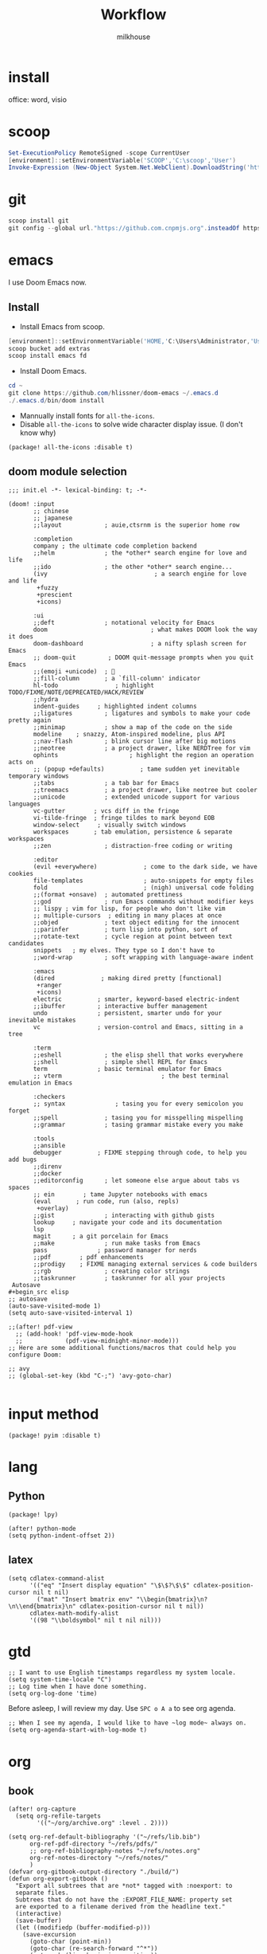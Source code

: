 #+TITLE: Workflow
#+author: milkhouse
#+startup: overview
#+property: header-args:elisp :tangle ~/.doom.d/config.el

* install
office: word, visio
* scoop
#+begin_src powershell
Set-ExecutionPolicy RemoteSigned -scope CurrentUser
[environment]::setEnvironmentVariable('SCOOP','C:\scoop','User')
Invoke-Expression (New-Object System.Net.WebClient).DownloadString('https://get.scoop.sh')
#+end_src

* git
#+begin_src powershell
scoop install git
git config --global url."https://github.com.cnpmjs.org".insteadOf https://github.com
#+end_src

* emacs
I use Doom Emacs now.

** Install
+ Install Emacs from scoop.
#+begin_src powershell
[environment]::setEnvironmentVariable('HOME,'C:\Users\Administrator,'User')
scoop bucket add extras
scoop install emacs fd
#+end_src

+ Install Doom Emacs.
#+begin_src powershell
cd ~
git clone https://github.com/hlissner/doom-emacs ~/.emacs.d
./.emacs.d/bin/doom install
#+end_src

+ Mannually install fonts for ~all-the-icons~.
+ Disable ~all-the-icons~ to solve wide character display issue. (I don't know why)
#+begin_src elisp :tangle ~/.doom.d/packages.el
(package! all-the-icons :disable t)
#+end_src

** doom module selection
#+begin_src elisp :tangle ~/.doom.d/init.el
;;; init.el -*- lexical-binding: t; -*-

(doom! :input
       ;; chinese
       ;; japanese
       ;;layout            ; auie,ctsrnm is the superior home row

       :completion
       company ; the ultimate code completion backend
       ;;helm              ; the *other* search engine for love and life
       ;;ido               ; the other *other* search engine...
       (ivy                              ; a search engine for love and life
        +fuzzy
        +prescient
        +icons)

       :ui
       ;;deft              ; notational velocity for Emacs
       doom                             ; what makes DOOM look the way it does
       doom-dashboard                   ; a nifty splash screen for Emacs
       ;; doom-quit         ; DOOM quit-message prompts when you quit Emacs
       ;;(emoji +unicode)  ; 🙂
       ;;fill-column       ; a `fill-column' indicator
       hl-todo                ; highlight TODO/FIXME/NOTE/DEPRECATED/HACK/REVIEW
       ;;hydra
       indent-guides     ; highlighted indent columns
       ;;ligatures         ; ligatures and symbols to make your code pretty again
       ;;minimap           ; show a map of the code on the side
       modeline    ; snazzy, Atom-inspired modeline, plus API
       ;;nav-flash         ; blink cursor line after big motions
       ;;neotree           ; a project drawer, like NERDTree for vim
       ophints                    ; highlight the region an operation acts on
       ;; (popup +defaults)          ; tame sudden yet inevitable temporary windows
       ;;tabs              ; a tab bar for Emacs
       ;;treemacs          ; a project drawer, like neotree but cooler
       ;;unicode           ; extended unicode support for various languages
       vc-gutter        ; vcs diff in the fringe
       vi-tilde-fringe  ; fringe tildes to mark beyond EOB
       window-select     ; visually switch windows
       workspaces       ; tab emulation, persistence & separate workspaces
       ;;zen               ; distraction-free coding or writing

       :editor
       (evil +everywhere)             ; come to the dark side, we have cookies
       file-templates                 ; auto-snippets for empty files
       fold                           ; (nigh) universal code folding
       ;;(format +onsave)  ; automated prettiness
       ;;god               ; run Emacs commands without modifier keys
       ;; lispy ; vim for lisp, for people who don't like vim
       ;; multiple-cursors  ; editing in many places at once
       ;;objed             ; text object editing for the innocent
       ;;parinfer          ; turn lisp into python, sort of
       ;;rotate-text       ; cycle region at point between text candidates
       snippets   ; my elves. They type so I don't have to
       ;;word-wrap         ; soft wrapping with language-aware indent

       :emacs
       (dired             ; making dired pretty [functional]
        +ranger
        +icons)
       electric          ; smarter, keyword-based electric-indent
       ;;ibuffer         ; interactive buffer management
       undo              ; persistent, smarter undo for your inevitable mistakes
       vc                ; version-control and Emacs, sitting in a tree

       :term
       ;;eshell            ; the elisp shell that works everywhere
       ;;shell             ; simple shell REPL for Emacs
       term              ; basic terminal emulator for Emacs
       ;; vterm                            ; the best terminal emulation in Emacs

       :checkers
       ;; syntax              ; tasing you for every semicolon you forget
       ;;spell             ; tasing you for misspelling mispelling
       ;;grammar           ; tasing grammar mistake every you make

       :tools
       ;;ansible
       debugger          ; FIXME stepping through code, to help you add bugs
       ;;direnv
       ;;docker
       ;;editorconfig      ; let someone else argue about tabs vs spaces
       ;; ein        ; tame Jupyter notebooks with emacs
       (eval       ; run code, run (also, repls)
        +overlay)
       ;;gist              ; interacting with github gists
       lookup     ; navigate your code and its documentation
       lsp
       magit      ; a git porcelain for Emacs
       ;;make              ; run make tasks from Emacs
       pass              ; password manager for nerds
       ;;pdf        ; pdf enhancements
       ;;prodigy    ; FIXME managing external services & code builders
       ;;rgb               ; creating color strings
       ;;taskrunner        ; taskrunner for all your projects
 Autosave
#+begin_src elisp
;; autosave
(auto-save-visited-mode 1)
(setq auto-save-visited-interval 1)

;;(after! pdf-view
  ;; (add-hook! 'pdf-view-mode-hook
  ;;            (pdf-view-midnight-minor-mode)))
;; Here are some additional functions/macros that could help you configure Doom:

;; avy
;; (global-set-key (kbd "C-;") 'avy-goto-char)

#+end_src

* input method
#+begin_src elisp :tangle ~/.doom.d/packages.el
(package! pyim :disable t)
#+end_src

#+RESULTS:
| pyim |

* lang
** Python
#+begin_src elisp :tangle  ~/.doom.d/packages.el
(package! lpy)
#+end_src
#+begin_src elisp
(after! python-mode
(setq python-indent-offset 2))
#+end_src
** latex
#+begin_src elisp
(setq cdlatex-command-alist
      '(("eq" "Insert display equation" "\$\$?\$\$" cdlatex-position-cursor nil t nil)
        ("mat" "Insert bmatrix env" "\\begin{bmatrix}\n?\n\\end{bmatrix}\n" cdlatex-position-cursor nil t nil))
      cdlatex-math-modify-alist
      '((98 "\\boldsymbol" nil t nil nil)))
#+end_src
* gtd
#+begin_src elisp
;; I want to use English timestamps regardless my system locale.
(setq system-time-locale "C")
;; Log time when I have done something.
(setq org-log-done 'time)
#+end_src

Before asleep, I will review my day. Use ~SPC o A a~ to see org agenda.
#+begin_src elisp
;; When I see my agenda, I would like to have ~log mode~ always on.
(setq org-agenda-start-with-log-mode t)
#+end_src
* org
** book
#+begin_src elisp
(after! org-capture
  (setq org-refile-targets
        '(("~/org/archive.org" :level . 2))))

(setq org-ref-default-bibliography '("~/refs/lib.bib")
      org-ref-pdf-directory "~/refs/pdfs/"
      ;; org-ref-bibliography-notes "~/refs/notes.org"
      org-ref-notes-directory "~/refs/notes/"
      )
(defvar org-gitbook-output-directory "./build/")
(defun org-export-gitbook ()
  "Export all subtrees that are *not* tagged with :noexport: to
  separate files.
  Subtrees that do not have the :EXPORT_FILE_NAME: property set
  are exported to a filename derived from the headline text."
  (interactive)
  (save-buffer)
  (let ((modifiedp (buffer-modified-p)))
    (save-excursion
      (goto-char (point-min))
      (goto-char (re-search-forward "^*"))
      (set-mark (line-beginning-position))
      (goto-char (point-max))
      (if (and org-gitbook-output-directory (not (file-accessible-directory-p org-gitbook-output-directory)))
          (mkdir org-gitbook-output-directory))
      (org-map-entries
       (lambda ()
         (let ((export-file (org-entry-get (point) "EXPORT_FILE_NAME")))
           (unless export-file
             (org-set-property
              "EXPORT_FILE_NAME"
              (replace-regexp-in-string " " "_" (nth 4 (org-heading-components)))))
           (setq tempfile (org-entry-get (point) "EXPORT_FILE_NAME"))
           (if org-gitbook-output-directory
               (org-set-property
                "EXPORT_FILE_NAME" (concat org-gitbook-output-directory tempfile)))
           (deactivate-mark)
           (org-md-export-to-markdown nil t nil)
           (org-set-property "EXPORT_FILE_NAME" tempfile)
           (set-buffer-modified-p modifiedp)))
       "-noexport" 'region-start-level))))

(defun org-build-gitbook-toc ()
  (save-excursion
    (set-mark (point-min))
    (goto-char (point-max))
    (setq current-export-file "")
    (setq current-toc "")
    (org-map-entries
     (lambda ()
       (let ((export-file (org-entry-get (point) "EXPORT_FILE_NAME"))
             (heading-level (nth 0 (org-heading-components)))
             (heading-name (nth 4 (org-heading-components))))
         (if export-file
             (setq current-export-file export-file))
         (if (> heading-level 1)
             ;; TODO This should just use org's list compilation functions. This is so gross. :|
             (progn
               (setq current-toc (concat current-toc
                                         (format "%s- %s\n"
                                                 (make-string (* (- heading-level 2) 2) ? )
                                                  (concat "["
                                                  heading-name "](" export-file ".md)"))))))))
     "-noexport" 'region))
  current-toc)

(defun org-gitbook-build-toc ()
  (interactive)
  (let ((toc (org-build-gitbook-toc)))
  (with-temp-file "./build/SUMMARY.md" (insert toc))))

; TODO
(defun my/org-game-archive ()
  "When I finish a game, put my clock and closed info into archives"
  (interactive)
  (save-excursion
    (when (not (org-at-heading-p))
      (org-previous-visible-heading 1))
    (set-mark (point))
    (let* ((context (org-element-context))
           (attrs (second context))
           (heading-begin (plist-get attrs :begin))
           (contents-begin (plist-get attrs :contents-begin))
           (heading-end (- contents-begin 1)))
      (message "%s %s" heading-begin heading-end)
      (goto-char contents-begin)
      (while
          (let* ((ctx (org-element-context))
                 (ele (first ctx))
                 (prps (second ctx)))
            (when (or (string= ele "planning")
                      (and (string= ele "drawer")
                           (string= (plist-get prps :drawer-name) "LOGBOOK")))
              (goto-char (plist-get prps :end)))))
      (set-mark (point))
      (activate-mark)
(org-refile))))
#+end_src
** knowledge management (slip-box)
org-roam
*** dependencies
#+begin_src powershell
scoop install sqlite
#+end_src
#+begin_src sh
sudo pacman -S graphviz
#+end_src
** take notes
*** watch video
**** dependencies
#+begin_src sh
sudo pacman -S mpv
#+end_src
**** install and configure emacs package: org-media-note
#+begin_src elisp :tangle ~/.doom.d/packages.el
(package! org-media-note :recipe (:host github :repo "yuchen-lea/org-media-note"))
#+end_src
#+begin_src elisp
(use-package! org-media-note
  :hook (org-mode .  org-media-note-mode)
  :bind (("s-m" . org-media-note-hydra/body)
         :map org-media-note-hydra/keymap
         ("j" . org-media-note-hydra/mpv-seek-forward)
         ("k" . org-media-note-hydra/mpv-seek-backward))
  :config
  (setq org-media-note-screenshot-image-dir "~/org/roam/imgs/")
  )
#+end_src





* key
#+begin_src elisp
(map! "C-SPC" nil)

(setq doom-localleader-key ";")
(map! :leader
      :desc "Find file in other window"
      ">" #'find-file-other-window)

(map! "s-j" #'other-window)
#+end_src

#+RESULTS:

* play games
** Emulators
#+begin_src powershell
scoop install mednafen
#+end_src

** Start games in Emacs
#+begin_src elisp
(setq org-file-apps
      '(("nes" . "mednafen %s")
        ("nds" . "desmume %s")))
#+end_src
